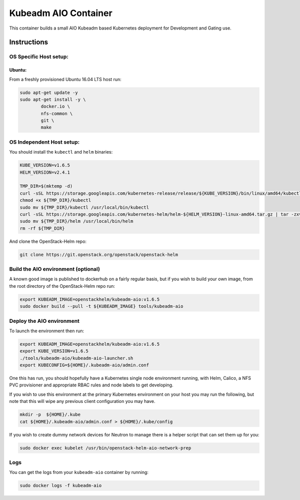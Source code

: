 Kubeadm AIO Container
=====================

This container builds a small AIO Kubeadm based Kubernetes deployment
for Development and Gating use.

Instructions
------------

OS Specific Host setup:
~~~~~~~~~~~~~~~~~~~~~~~

Ubuntu:
^^^^^^^

From a freshly provisioned Ubuntu 16.04 LTS host run:

.. code:: bash

    sudo apt-get update -y
    sudo apt-get install -y \
            docker.io \
            nfs-common \
            git \
            make

OS Independent Host setup:
~~~~~~~~~~~~~~~~~~~~~~~~~~

You should install the ``kubectl`` and ``helm`` binaries:

.. code:: bash

    KUBE_VERSION=v1.6.5
    HELM_VERSION=v2.4.1

    TMP_DIR=$(mktemp -d)
    curl -sSL https://storage.googleapis.com/kubernetes-release/release/${KUBE_VERSION}/bin/linux/amd64/kubectl -o ${TMP_DIR}/kubectl
    chmod +x ${TMP_DIR}/kubectl
    sudo mv ${TMP_DIR}/kubectl /usr/local/bin/kubectl
    curl -sSL https://storage.googleapis.com/kubernetes-helm/helm-${HELM_VERSION}-linux-amd64.tar.gz | tar -zxv --strip-components=1 -C ${TMP_DIR}
    sudo mv ${TMP_DIR}/helm /usr/local/bin/helm
    rm -rf ${TMP_DIR}

And clone the OpenStack-Helm repo:

.. code:: bash

    git clone https://git.openstack.org/openstack/openstack-helm

Build the AIO environment (optional)
~~~~~~~~~~~~~~~~~~~~~~~~~~~~~~~~~~~~

A known good image is published to dockerhub on a fairly regular basis, but if
you wish to build your own image, from the root directory of the OpenStack-Helm
repo run:

.. code:: bash

    export KUBEADM_IMAGE=openstackhelm/kubeadm-aio:v1.6.5
    sudo docker build --pull -t ${KUBEADM_IMAGE} tools/kubeadm-aio

Deploy the AIO environment
~~~~~~~~~~~~~~~~~~~~~~~~~~

To launch the environment then run:

.. code:: bash

    export KUBEADM_IMAGE=openstackhelm/kubeadm-aio:v1.6.5
    export KUBE_VERSION=v1.6.5
    ./tools/kubeadm-aio/kubeadm-aio-launcher.sh
    export KUBECONFIG=${HOME}/.kubeadm-aio/admin.conf

One this has run, you should hopefully have a Kubernetes single node
environment running, with Helm, Calico, a NFS PVC provisioner and
appropriate RBAC rules and node labels to get developing.

If you wish to use this environment at the primary Kubernetes
environment on your host you may run the following, but note that this
will wipe any previous client configuration you may have.

.. code:: bash

    mkdir -p  ${HOME}/.kube
    cat ${HOME}/.kubeadm-aio/admin.conf > ${HOME}/.kube/config

If you wish to create dummy network devices for Neutron to manage there
is a helper script that can set them up for you:

.. code:: bash

    sudo docker exec kubelet /usr/bin/openstack-helm-aio-network-prep

Logs
~~~~

You can get the logs from your ``kubeadm-aio`` container by running:

.. code:: bash

    sudo docker logs -f kubeadm-aio
